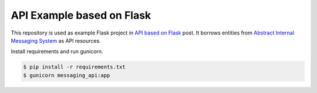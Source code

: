 ==========================
API Example based on Flask
==========================

This repository is used as example Flask project in `API based on Flask`_ post.
It borrows entities from `Abstract Internal Messaging System`_ as
API resources.

Install requirements and run gunicorn.

.. code-block:: console

    $ pip install -r requirements.txt
    $ gunicorn messaging_api:app

.. _API based on Flask: http://marselester.ru/api-based-on-flask.html
.. _Abstract Internal Messaging System: https://github.com/marselester/abstract-internal-messaging
